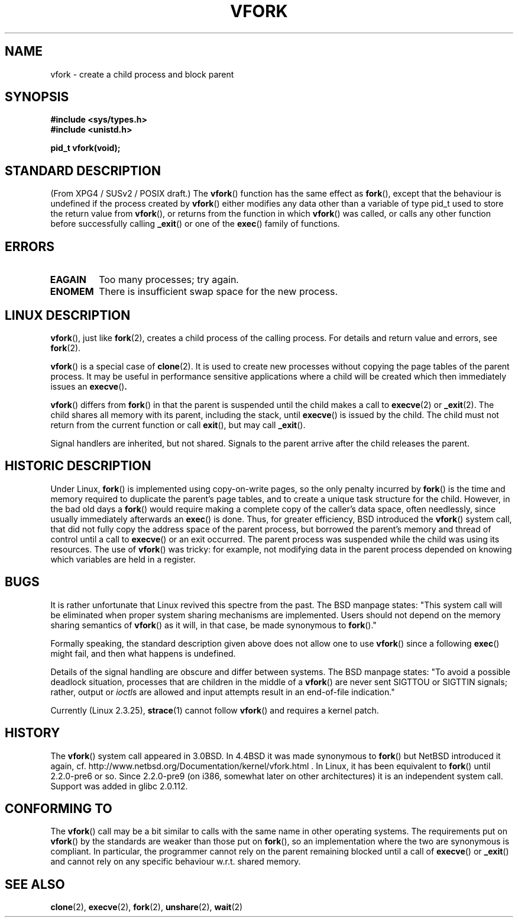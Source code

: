 .\" Copyright (c) 1999 Andries Brouwer (aeb@cwi.nl), 1 Nov 1999
.\"
.\" Permission is granted to make and distribute verbatim copies of this
.\" manual provided the copyright notice and this permission notice are
.\" preserved on all copies.
.\"
.\" Permission is granted to copy and distribute modified versions of this
.\" manual under the conditions for verbatim copying, provided that the
.\" entire resulting derived work is distributed under the terms of a
.\" permission notice identical to this one.
.\" 
.\" Since the Linux kernel and libraries are constantly changing, this
.\" manual page may be incorrect or out-of-date.  The author(s) assume no
.\" responsibility for errors or omissions, or for damages resulting from
.\" the use of the information contained herein.  The author(s) may not
.\" have taken the same level of care in the production of this manual,
.\" which is licensed free of charge, as they might when working
.\" professionally.
.\" 
.\" Formatted or processed versions of this manual, if unaccompanied by
.\" the source, must acknowledge the copyright and authors of this work.
.\"
.\" 1999-11-10: Merged text taken from the page contributed by
.\" Reed H. Petty (rhp@draper.net)
.\"
.TH VFORK 2 1999-11-01 "Linux 2.2.0" "Linux Programmer's Manual"
.SH NAME
vfork \- create a child process and block parent
.SH SYNOPSIS
.B #include <sys/types.h>
.br
.B #include <unistd.h>
.sp
.B pid_t vfork(void);
.SH "STANDARD DESCRIPTION"
(From XPG4 / SUSv2 / POSIX draft.)
The
.BR vfork ()
function has the same effect as
.BR fork (),
except that the behaviour is undefined if the process created by
.BR vfork ()
either modifies any data other than a variable of type pid_t used
to store the return value from
.BR vfork (),
or returns from the function in which
.BR vfork ()
was called, or calls any other function before successfully calling
.BR _exit ()
or one of the
.BR exec ()
family of functions.
.SH ERRORS
.TP
.B EAGAIN
Too many processes; try again.
.TP
.B ENOMEM
There is insufficient swap space for the new process.
.SH "LINUX DESCRIPTION"
.BR vfork (),
just like
.BR fork (2),
creates a child process of the calling process.
For details and return value and errors, see
.BR fork (2).
.PP
.BR vfork ()
is a special case of
.BR clone (2).
It is used to create new processes without copying the page tables of
the parent process.  It may be useful in performance sensitive applications
where a child will be created which then immediately issues an
.BR execve () .
.PP
.BR vfork ()
differs from 
.BR fork ()
in that the parent is suspended until the child makes a call to
.BR execve (2)
or
.BR _exit (2).
The child shares all memory with its parent, including the stack, until
.BR execve ()
is issued by the child.  The child must not return from the
current function or call
.BR exit (),
but may call
.BR _exit ().
.PP
Signal handlers are inherited, but not shared.  Signals to the parent
arrive after the child releases the parent.
.SH "HISTORIC DESCRIPTION"
Under Linux,
.BR fork ()
is implemented using copy-on-write pages, so the only penalty incurred by
.BR fork ()
is the time and memory required to duplicate the parent's page tables,
and to create a unique task structure for the child.
However, in the bad old days a
.BR fork ()
would require making a complete copy of the caller's data space,
often needlessly, since usually immediately afterwards an
.BR exec ()
is done. Thus, for greater efficiency, BSD introduced the
.BR vfork ()
system call, that did not fully copy the address space of
the parent process, but borrowed the parent's memory and thread
of control until a call to
.BR execve ()
or an exit occurred. The parent process was suspended while the
child was using its resources.
The use of
.BR vfork ()
was tricky: for example, not modifying data
in the parent process depended on knowing which variables are
held in a register.
.SH BUGS
It is rather unfortunate that Linux revived this spectre from the past.
The BSD manpage states:
"This system call will be eliminated when proper system sharing mechanisms
are implemented. Users should not depend on the memory sharing semantics of
.BR vfork ()
as it will, in that case, be made synonymous to
.BR fork ().\c
"

Formally speaking, the standard description given above does not allow
one to use
.BR vfork ()
since a following
.BR exec ()
might fail, and then what happens is undefined.

Details of the signal handling are obscure and differ between systems.
The BSD manpage states:
"To avoid a possible deadlock situation, processes that are children
in the middle of a
.BR vfork ()
are never sent SIGTTOU or SIGTTIN signals; rather, output or
.IR ioctl s
are allowed and input attempts result in an end-of-file indication."

Currently (Linux 2.3.25),
.BR strace (1)
cannot follow
.BR vfork ()
and requires a kernel patch.
.SH HISTORY
The
.BR vfork ()
system call appeared in 3.0BSD.
.\" In the release notes for 4.2BSD Sam Leffler wrote: `vfork: Is still
.\" present, but definitely on its way out'.
In 4.4BSD it was made synonymous to
.BR fork ()
but NetBSD introduced it again,
cf. http://www.netbsd.org/Documentation/kernel/vfork.html .
In Linux, it has been equivalent to
.BR fork ()
until 2.2.0-pre6 or so. Since 2.2.0-pre9 (on i386, somewhat later on
other architectures) it is an independent system call. Support was
added in glibc 2.0.112.
.SH "CONFORMING TO"
The
.BR vfork ()
call may be a bit similar to calls with the same name in other
operating systems. The requirements put on
.BR vfork ()
by the standards are weaker than those put on
.BR fork (),
so an implementation where the two are synonymous
is compliant. In particular, the programmer cannot
rely on the parent remaining blocked until a call of
.BR execve ()
or
.BR _exit ()
and cannot rely on any specific behaviour w.r.t. shared memory.
.\" In AIXv3.1 vfork is equivalent to fork.
.SH "SEE ALSO"
.BR clone (2),
.BR execve (2),
.BR fork (2),
.BR unshare (2),
.BR wait (2)
